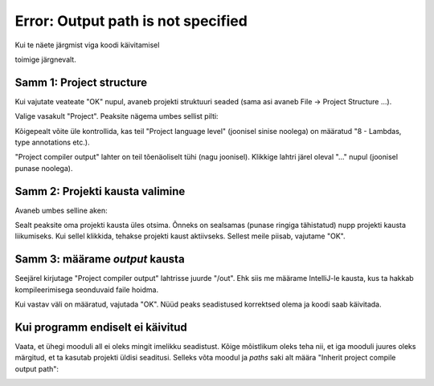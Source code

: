 Error: Output path is not specified
===================================

Kui te näete järgmist viga koodi käivitamisel

.. image:: /images/intellij/project_output_1_error.png

toimige järgnevalt.

Samm 1: Project structure
---------------------------

Kui vajutate veateate "OK" nupul, avaneb projekti struktuuri seaded (sama asi avaneb File -> Project Structure ...).

Valige vasakult "Project". Peaksite nägema umbes sellist pilti:

.. image:: /images/intellij/project_output_2_settings.png

Kõigepealt võite üle kontrollida, kas teil "Project language level" (joonisel sinise noolega) on määratud "8 - Lambdas, type annotations etc.).

"Project compiler output" lahter on teil tõenäoliselt tühi (nagu joonisel). Klikkige lahtri järel oleval "..." nupul (joonisel punase noolega). 

Samm 2: Projekti kausta valimine
---------------------------------

Avaneb umbes selline aken:

.. image:: /images/intellij/project_output_3_project_home.png

Sealt peaksite oma projekti kausta üles otsima. Õnneks on sealsamas (punase ringiga tähistatud) nupp projekti kausta liikumiseks. Kui sellel klikkida,
tehakse projekti kaust aktiivseks. Sellest meile piisab, vajutame "OK".

Samm 3: määrame *output* kausta
---------------------------------

Seejärel kirjutage "Project compiler output" lahtrisse juurde "/out". Ehk siis me määrame IntelliJ-le kausta, kus ta hakkab kompileerimisega seonduvaid faile hoidma.

.. image:: /images/intellij/project_output_4_set_out.png

Kui vastav väli on määratud, vajutada "OK". Nüüd peaks seadistused korrektsed olema ja koodi saab käivitada.

Kui programm endiselt ei käivitud
-----------------------------------

Vaata, et ühegi mooduli all ei oleks mingit imelikku seadistust. Kõige mõistlikum oleks teha nii, et iga mooduli juures oleks märgitud, et ta kasutab projekti üldisi seaditusi. Selleks võta moodul ja *paths* saki alt määra "Inherit project compile output path":

.. image:: /images/intellij/project_output_5_module_paths.png